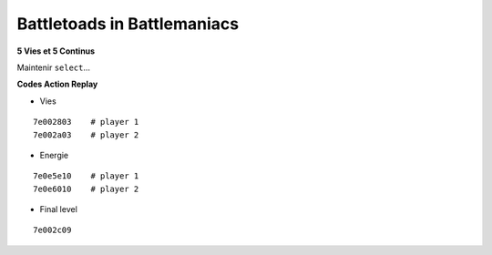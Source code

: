 .. template for ReST
    *emphasise*
    **Bold**
    ``inline literal``
    `hyperlink <http://stuff.com>`_
    footnote ref[n]_.
        .. [n] footnote stuff with no : after "[n]"
    :ref:`text : to be linked` # will link to :
    .. _text \: to be linked:
    Word
        to define.
    r"""raw python like line"""
    #. auto enumerated stuff.
    #. auto enumerated stuff.
    .. image:: path/image.png
    .. NAME image:: path/image.png   // then after refered as |NAME|
    Titles, chapter and paragraphs :
    # with overline, for parts
    * with overline, for chapters
    =, for sections
    -, for subsections
    ^, for subsubsections
    ", for paragraphs

.. index::

Battletoads in Battlemaniacs
============================

**5 Vies et 5 Continus**

Maintenir ``select``...

**Codes Action Replay**

* Vies

::

    7e002803    # player 1
    7e002a03    # player 2

* Energie

::

    7e0e5e10    # player 1
    7e0e6010    # player 2

* Final level

::

    7e002c09


